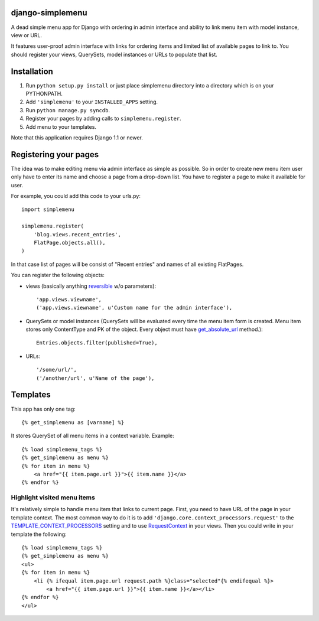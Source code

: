 django-simplemenu
=================

A dead simple menu app for Django with ordering in admin interface and
ability to link menu item with model instance, view or URL.

It features user-proof admin interface with links for ordering items
and limited list of available pages to link to. You should register
your views, QuerySets, model instances or URLs to populate that list.

Installation
============

#. Run ``python setup.py install`` or just place simplemenu directory
   into a directory which is on your PYTHONPATH.
#. Add ``'simplemenu'`` to your ``INSTALLED_APPS`` setting.
#. Run ``python manage.py syncdb``.
#. Register your pages by adding calls to ``simplemenu.register``.
#. Add menu to your templates.

Note that this application requires Django 1.1 or newer.

Registering your pages
======================

The idea was to make editing menu via admin interface as simple as
possible. So in order to create new menu item user only have to enter
its name and choose a page from a drop-down list. You have to register
a page to make it available for user.

For example, you could add this code to your urls.py::

    import simplemenu

    simplemenu.register(
        'blog.views.recent_entries',
        FlatPage.objects.all(),
    )

In that case list of pages will be consist of "Recent entries" and
names of all existing FlatPages.

You can register the following objects:

* views (basically anything `reversible
  <http://docs.djangoproject.com/en/1.1/topics/http/urls/#reverse>`_
  w/o parameters)::

      'app.views.viewname',
      ('app.views.viewname', u'Custom name for the admin interface'),

* QuerySets or model instances (QuerySets will be evaluated every time
  the menu item form is created. Menu item stores only ContentType and
  PK of the object. Every object must have `get_absolute_url
  <http://docs.djangoproject.com/en/1.1/ref/models/instances/#get-absolute-url>`_
  method.)::

      Entries.objects.filter(published=True),

* URLs::

      '/some/url/',
      ('/another/url', u'Name of the page'),

Templates
=========

This app has only one tag::

    {% get_simplemenu as [varname] %}

It stores QuerySet of all menu items in a context variable. Example::

    {% load simplemenu_tags %}
    {% get_simplemenu as menu %}
    {% for item in menu %}
        <a href="{{ item.page.url }}">{{ item.name }}</a>
    {% endfor %}

Highlight visited menu items
----------------------------

It's relatively simple to handle menu item that links to current
page. First, you need to have URL of the page in your template
context. The most common way to do it is to add
``'django.core.context_processors.request'`` to the
`TEMPLATE_CONTEXT_PROCESSORS
<http://docs.djangoproject.com/en/1.1/ref/settings/#template-context-processors>`_
setting and to use `RequestContext
<http://docs.djangoproject.com/en/1.1/ref/templates/api/#id1>`_ in
your views. Then you could write in your template the following::

    {% load simplemenu_tags %}
    {% get_simplemenu as menu %}
    <ul>
    {% for item in menu %}
        <li {% ifequal item.page.url request.path %}class="selected"{% endifequal %}>
            <a href="{{ item.page.url }}">{{ item.name }}</a></li>
    {% endfor %}
    </ul>
